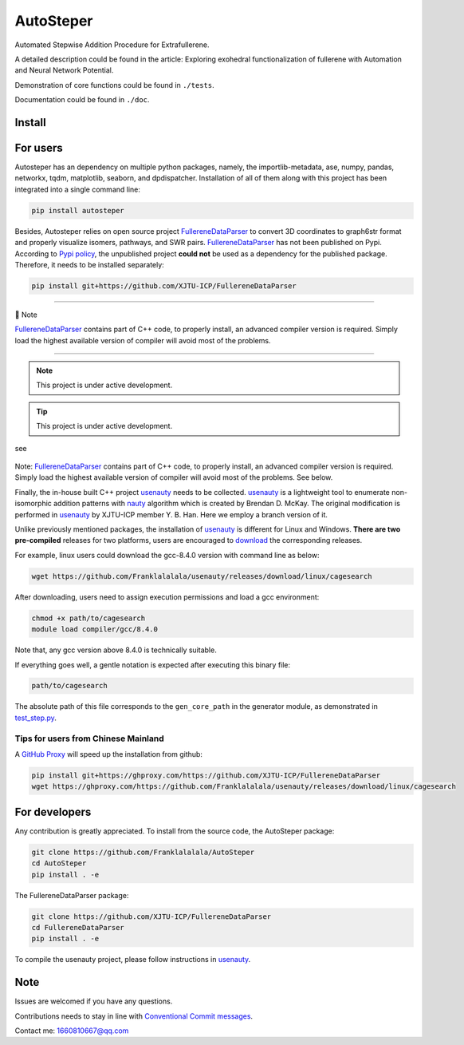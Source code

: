 AutoSteper
==========

Automated Stepwise Addition Procedure for Extrafullerene.

A detailed description could be found in the article: Exploring
exohedral functionalization of fullerene with Automation and Neural
Network Potential.

.. raw:: html

   <html xmlns="http://www.w3.org/1999/xhtml"><head></head><body><center>Overview of the Stepwise model.</center></body></html>

Demonstration of core functions could be found in ``./tests``.

Documentation could be found in ``./doc``.

Install
-------

For users
---------

Autosteper has an dependency on multiple python packages, namely, the
importlib-metadata, ase, numpy, pandas, networkx, tqdm, matplotlib,
seaborn, and dpdispatcher. Installation of all of them along with this
project has been integrated into a single command line:

.. code:: 

   pip install autosteper

Besides, Autosteper relies on open source project
`FullereneDataParser <https://github.com/XJTU-ICP/FullereneDataParser>`__
to convert 3D coordinates to graph6str format and properly visualize
isomers, pathways, and SWR pairs.
`FullereneDataParser <https://github.com/XJTU-ICP/FullereneDataParser>`__
has not been published on Pypi. According to `Pypi
policy <https://setuptools.pypa.io/en/latest/userguide/dependency_management.html#direct-url-dependencies>`__,
the unpublished project **could not** be used as a dependency for the
published package. Therefore, it needs to be installed separately:

.. code:: 

   pip install git+https://github.com/XJTU-ICP/FullereneDataParser


--------------

📝 Note

`FullereneDataParser <https://github.com/XJTU-ICP/FullereneDataParser>`__
contains part of C++ code, to properly install, an advanced compiler
version is required. Simply load the highest available version of
compiler will avoid most of the problems.

--------------


.. note::

   This project is under active development.



.. tip::

   This project is under active development.



.. warnning::

   This project is under active development.



see

.. figure:: ./docs/test/fig/addon.png
   :alt: 


Note:
`FullereneDataParser <https://github.com/XJTU-ICP/FullereneDataParser>`__
contains part of C++ code, to properly install, an advanced compiler
version is required. Simply load the highest available version of
compiler will avoid most of the problems. See below.

Finally, the in-house built C++ project
`usenauty <https://github.com/Franklalalala/usenauty>`__ needs to be
collected. `usenauty <https://github.com/Franklalalala/usenauty>`__ is a
lightweight tool to enumerate non-isomorphic addition patterns with
`nauty <https://doi.org/10.1016/j.cpc.2020.107206>`__ algorithm which is
created by Brendan D. McKay. The original modification is performed in
`usenauty <https://github.com/saltball/usenauty>`__ by XJTU-ICP member
Y. B. Han. Here we employ a branch version of it.

Unlike previously mentioned packages, the installation of
`usenauty <https://github.com/Franklalalala/usenauty>`__ is different
for Linux and Windows. **There are two pre-compiled** releases for two
platforms, users are encouraged to
`download <https://github.com/Franklalalala/usenauty/releases>`__ the
corresponding releases.

For example, linux users could download the gcc-8.4.0 version with
command line as below:

.. code:: 

   wget https://github.com/Franklalalala/usenauty/releases/download/linux/cagesearch

After downloading, users need to assign execution permissions and load a
gcc environment:

.. code:: 

   chmod +x path/to/cagesearch
   module load compiler/gcc/8.4.0

Note that, any gcc version above 8.4.0 is technically suitable.

If everything goes well, a gentle notation is expected after executing
this binary file:

.. code:: 

   path/to/cagesearch

.. raw:: html

   <html xmlns="http://www.w3.org/1999/xhtml"><head></head><body><center>The usenauty notation.</center></body></html>

The absolute path of this file corresponds to the ``gen_core_path`` in
the generator module, as demonstrated in
`test_step.py <https://github.com/Franklalalala/AutoSteper/blob/b1ae14e734b2013628ffca241ab44eba6510f970/tests/test_step/test_step.py#L38>`__.

Tips for users from Chinese Mainland
~~~~~~~~~~~~~~~~~~~~~~~~~~~~~~~~~~~~

A `GitHub Proxy <https://ghproxy.com/>`__ will speed up the installation
from github:

.. code:: 

   pip install git+https://ghproxy.com/https://github.com/XJTU-ICP/FullereneDataParser
   wget https://ghproxy.com/https://github.com/Franklalalala/usenauty/releases/download/linux/cagesearch

For developers
--------------

Any contribution is greatly appreciated. To install from the source
code, the AutoSteper package:

.. code:: 

   git clone https://github.com/Franklalalala/AutoSteper
   cd AutoSteper
   pip install . -e

The FullereneDataParser package:

.. code:: 

   git clone https://github.com/XJTU-ICP/FullereneDataParser
   cd FullereneDataParser
   pip install . -e

To compile the usenauty project, please follow instructions in
`usenauty <https://github.com/Franklalalala/usenauty>`__.

Note
----

Issues are welcomed if you have any questions.

Contributions needs to stay in line with `Conventional Commit
messages <https://www.conventionalcommits.org/>`__.

Contact me: 1660810667@qq.com
